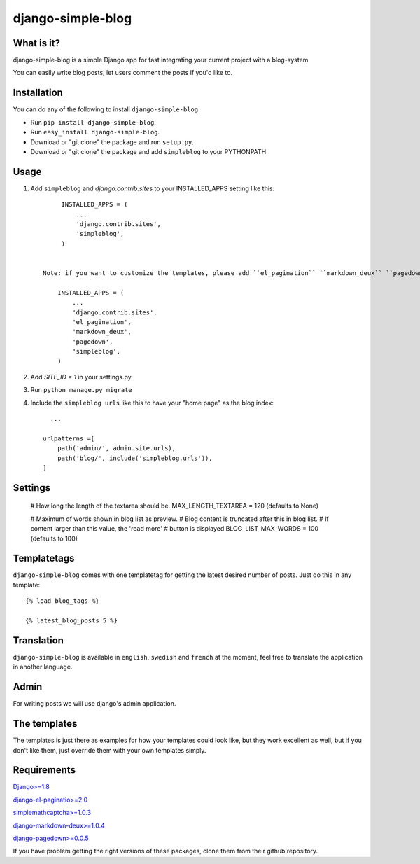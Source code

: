 ==========================
django-simple-blog
==========================

What is it?
===========

django-simple-blog is a simple Django app for fast integrating your
current project with a blog-system

You can easily write blog posts, let users comment the posts if you'd like to.

Installation
============

You can do any of the following to install ``django-simple-blog``

- Run ``pip install django-simple-blog``.
- Run ``easy_install django-simple-blog``.
- Download or "git clone" the package and run ``setup.py``.
- Download or "git clone" the package and add ``simpleblog`` to your PYTHONPATH.


Usage
=====

1. Add ``simpleblog`` and `django.contrib.sites` to your INSTALLED_APPS setting like this::

         INSTALLED_APPS = (
             ...
             'django.contrib.sites',
             'simpleblog',
         )


    Note: if you want to customize the templates, please add ``el_pagination`` ``markdown_deux`` ``pagedown`` to your INSTALLED_APPS setting.

        INSTALLED_APPS = (
            ...
            'django.contrib.sites',
            'el_pagination',
            'markdown_deux',
            'pagedown',
            'simpleblog',
        )
2. Add `SITE_ID = 1` in your settings.py.
3. Run ``python manage.py migrate``
4. Include the ``simpleblog urls`` like this to have your "home page" as the blog index::

	...

      urlpatterns =[
          path('admin/', admin.site.urls),
          path('blog/', include('simpleblog.urls')),
      ]

Settings
========

  # How long the length of the textarea should be.
  MAX_LENGTH_TEXTAREA = 120 (defaults to None)

  # Maximum of words shown in blog list as preview.
  # Blog content is truncated after this in blog list.
  # If content larger than this value, the 'read more' 
  # button is displayed
  BLOG_LIST_MAX_WORDS = 100 (defaults to 100) 


Templatetags
===========

``django-simple-blog`` comes with one templatetag for getting
the latest desired number of posts. Just do this in any template::
  {% load blog_tags %}

  {% latest_blog_posts 5 %}


Translation
===========

``django-simple-blog`` is available in ``english``, ``swedish`` and ``french``
at the moment, feel free to translate the application in another
language.

Admin
=====
For writing posts we will use django's admin application.

The templates
=============

The templates is just there as examples for how your templates
could look like, but they work excellent as well, but if you don't
like them, just override them with your own templates simply.

Requirements
============

`Django>=1.8
<https://github.com/django/django/>`_

`django-el-paginatio>=2.0
<https://github.com/shtalinberg/django-el-pagination>`_

`simplemathcaptcha>=1.0.3
<https://github.com/alsoicode/django-simple-math-captcha/>`_

`django-markdown-deux>=1.0.4
<https://github.com/trentm/django-markdown-deux>`_

`django-pagedown>=0.0.5
<https://github.com/timmyomahony/django-pagedown>`_

If you have problem getting the right versions of these packages,
clone them from their github repository.
